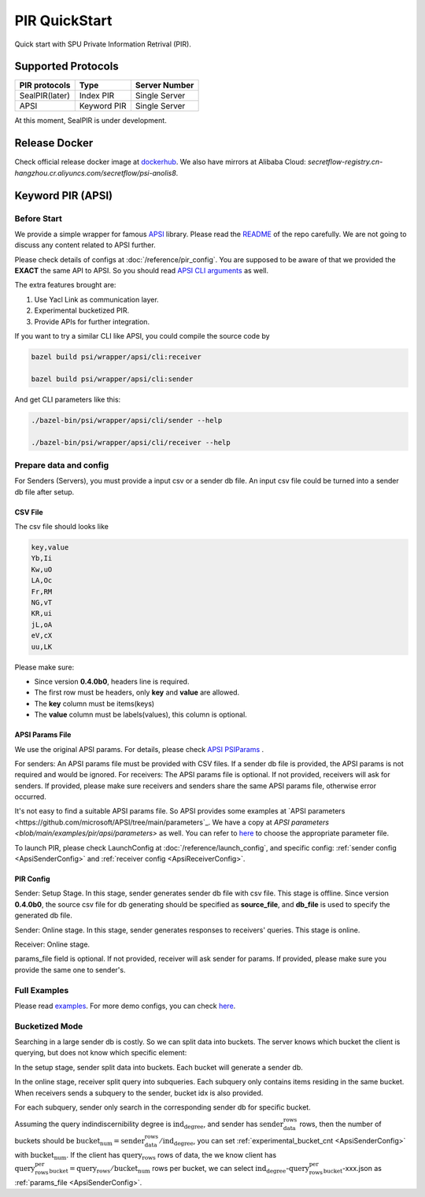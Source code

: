 PIR QuickStart
===============

Quick start with SPU Private Information Retrival (PIR).

Supported Protocols
-------------------

+----------------+-------------+---------------+
| PIR protocols  |    Type     | Server Number |
+================+=============+===============+
| SealPIR(later) | Index PIR   | Single Server |
+----------------+-------------+---------------+
| APSI           | Keyword PIR | Single Server |
+----------------+-------------+---------------+

At this moment, SealPIR is under development.


Release Docker
--------------

Check official release docker image at `dockerhub <https://hub.docker.com/r/secretflow/psi-anolis8>`_. We also have mirrors at Alibaba Cloud: `secretflow-registry.cn-hangzhou.cr.aliyuncs.com/secretflow/psi-anolis8`.


Keyword PIR (APSI)
------------------

Before Start
>>>>>>>>>>>>

We provide a simple wrapper for famous `APSI <https://github.com/microsoft/APSI>`_ library. Please read the `README <https://github.com/microsoft/APSI?tab=readme-ov-file#introduction>`_ of the repo carefully.
We are not going to discuss any content related to APSI further. 


Please check details of configs at :doc:`/reference/pir_config`. You are supposed to be aware of that we provided the **EXACT** the same API to APSI.
So you should read `APSI CLI arguments <https://github.com/microsoft/APSI?tab=readme-ov-file#command-line-interface-cli>`_ as well.

The extra features brought are:

1. Use Yacl Link as communication layer.
2. Experimental bucketized PIR.
3. Provide APIs for further integration.

If you want to try a similar CLI like APSI, you could compile the source code by

.. code-block:: bash

    bazel build psi/wrapper/apsi/cli:receiver

    bazel build psi/wrapper/apsi/cli:sender


And get CLI parameters like this: 


.. code-block:: bash

    ./bazel-bin/psi/wrapper/apsi/cli/sender --help

    ./bazel-bin/psi/wrapper/apsi/cli/receiver --help


Prepare data and config
>>>>>>>>>>>>>>>>>>>>>>>

For Senders (Servers), you must provide a input csv or a sender db file. An input csv file could be turned into a sender db file after setup.


CSV File
""""""""

The csv file should looks like

.. code-block:: None

    key,value
    Yb,Ii
    Kw,uO
    LA,Oc
    Fr,RM
    NG,vT
    KR,ui
    jL,oA
    eV,cX
    uu,LK

Please make sure:

- Since version **0.4.0b0**, headers line is required.
- The first row must be headers, only **key** and **value** are allowed.
- The **key** column must be items(keys)
- The **value** column must be labels(values), this column is optional.


APSI Params File
""""""""""""""""

We use the original APSI params. For details, please check `APSI PSIParams <https://github.com/microsoft/APSI?tab=readme-ov-file#psiparams>`_ .

For senders: An APSI params file must be provided with CSV files. If a sender db file is provided, the APSI params is not required and would be ignored.
For receivers: The APSI params file is optional. If not provided, receivers will ask for senders. If provided, please make sure receivers and senders share
the same APSI params file, otherwise error occurred.

It's not easy to find a suitable APSI params file. So APSI provides some examples at `APSI parameters <https://github.com/microsoft/APSI/tree/main/parameters`_.
We have a copy at `APSI parameters <blob/main/examples/pir/apsi/parameters>` as well.
You can refer to `here <https://github.com/microsoft/APSI?tab=readme-ov-file#loading-from-json>`_ to choose the appropriate parameter file.


To launch PIR, please check LaunchConfig at :doc:`/reference/launch_config`, and 
specific config: :ref:`sender config <ApsiSenderConfig>` and :ref:`receiver config <ApsiReceiverConfig>`.


PIR Config
""""""""""

Sender: Setup Stage. In this stage, sender generates sender db file with csv file. This stage is offline.
Since version **0.4.0b0**, the source csv file for db generating should be specified as **source_file**, and **db_file** 
is used to specify the generated db file.

.. code-block:: json
   :caption: apsi_sender_setup.json

    {
        "apsi_sender_config": {
            "source_file": "/tmp/db.csv",
            "params_file": "/tmp/1M-256-288.json",
            "compress" : true,
            "sdb_out_file": "/tmp/sdb"
        }
    }

Sender: Online stage. In this stage, sender generates responses to receivers' queries. This stage is online.

.. code-block::
   :caption: apsi_sender_online.json

    {
        "apsi_sender_config": {
            "compress" : true,
            "db_file": "/tmp/sdb",
        },
        "link_config": {
            "parties": [
                {
                    "id": "sender",
                    "host": "127.0.0.1:5300"
                },
                {
                    "id": "receiver",
                    "host": "127.0.0.1:5400"
                }
            ]
        },
        "self_link_party": "sender"
    }

Receiver: Online stage.

.. code-block:: json
   :caption: apsi_receiver.json

    {
        "apsi_receiver_config": {
            "query_file": "/tmp/query.csv",
            "output_file": "/tmp/result.csv",
            "params_file": "/tmp/1M-256-288.json"
        },
        "link_config": {
            "parties": [
                {
                    "id": "sender",
                    "host": "127.0.0.1:5300"
                },
                {
                    "id": "receiver",
                    "host": "127.0.0.1:5400"
                }
            ]
        },
        "self_link_party": "receiver"
    }

params_file field is optional. If not provided, receiver will ask sender for params. If provided, please make sure you provide the same one to sender's.


Full Examples
>>>>>>>>>>>>>

Please read `examples <https://github.com/secretflow/psi/tree/main/examples/pir/README.md>`_.
For more demo configs, you can check `here <https://github.com/secretflow/psi/tree/main/examples/pir/config>`_.


Bucketized Mode
>>>>>>>>>>>>>>>

Searching in a large sender db is costly. So we can split data into buckets.
The server knows which bucket the client is querying, but does not know which specific element:

In the setup stage, sender split data into buckets. Each bucket will generate a sender db.

In the online stage, receiver split query into subqueries. Each subquery only contains items residing in the same bucket.
When receivers sends a subquery to the sender, bucket idx is also provided.

For each subquery, sender only search in the corresponding sender db for specific bucket.

Assuming the query indindiscernibility degree is :math:`\text{ind_degree}`, and sender has :math:`\text{sender_data_rows}` rows,  
then the number of buckets should be :math:`\text{bucket_num} = \text{sender_data_rows} / \text{ind_degree}`, you can set :ref:`experimental_bucket_cnt <ApsiSenderConfig>` with :math:`\text{bucket_num}`.
If the client has :math:`\text{query_rows}` rows of data, the we know client has :math:`\text{query_rows_per_bucket} = \text{query_rows} / \text{bucket_num}` rows per bucket, 
we can select :math:`\text{ind_degree}`-:math:`\text{query_rows_per_bucket}`-xxx.json as :ref:`params_file <ApsiSenderConfig>`.
